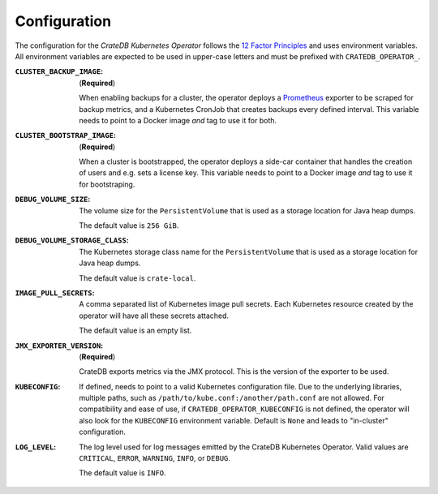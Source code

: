 Configuration
=============

The configuration for the *CrateDB Kubernetes Operator* follows the `12 Factor
Principles`_ and uses environment variables. All environment variables are
expected to be used in upper-case letters and must be prefixed with
``CRATEDB_OPERATOR_``.

:``CLUSTER_BACKUP_IMAGE``:
   (**Required**)

   When enabling backups for a cluster, the operator deploys a Prometheus_
   exporter to be scraped for backup metrics, and a Kubernetes CronJob that
   creates backups every defined interval. This variable needs to point to a
   Docker image *and* tag to use it for both.

:``CLUSTER_BOOTSTRAP_IMAGE``:
   (**Required**)

   When a cluster is bootstrapped, the operator deploys a side-car container
   that handles the creation of users and e.g. sets a license key. This
   variable needs to point to a Docker image *and* tag to use it for
   bootstraping.

:``DEBUG_VOLUME_SIZE``:
   The volume size for the ``PersistentVolume`` that is used as a storage
   location for Java heap dumps.

   The default value is ``256 GiB``.

:``DEBUG_VOLUME_STORAGE_CLASS``:
   The Kubernetes storage class name for the ``PersistentVolume`` that is
   used as a storage location for Java heap dumps.

   The default value is ``crate-local``.

:``IMAGE_PULL_SECRETS``:
   A comma separated list of Kubernetes image pull secrets. Each Kubernetes
   resource created by the operator will have all these secrets attached.

   The default value is an empty list.

:``JMX_EXPORTER_VERSION``:
   (**Required**)

   CrateDB exports metrics via the JMX protocol. This is the version of the
   exporter to be used.

:``KUBECONFIG``:
   If defined, needs to point to a valid Kubernetes configuration file. Due to
   the underlying libraries, multiple paths, such as
   ``/path/to/kube.conf:/another/path.conf`` are not allowed. For compatibility
   and ease of use, if ``CRATEDB_OPERATOR_KUBECONFIG`` is not defined, the
   operator will also look for the ``KUBECONFIG`` environment variable. Default
   is ``None`` and leads to "in-cluster" configuration.

:``LOG_LEVEL``:
   The log level used for log messages emitted by the CrateDB Kubernetes
   Operator. Valid values are ``CRITICAL``, ``ERROR``, ``WARNING``, ``INFO``,
   or ``DEBUG``.

   The default value is ``INFO``.


.. _12 Factor Principles: https://12factor.net/
.. _Prometheus: https://prometheus.io/
